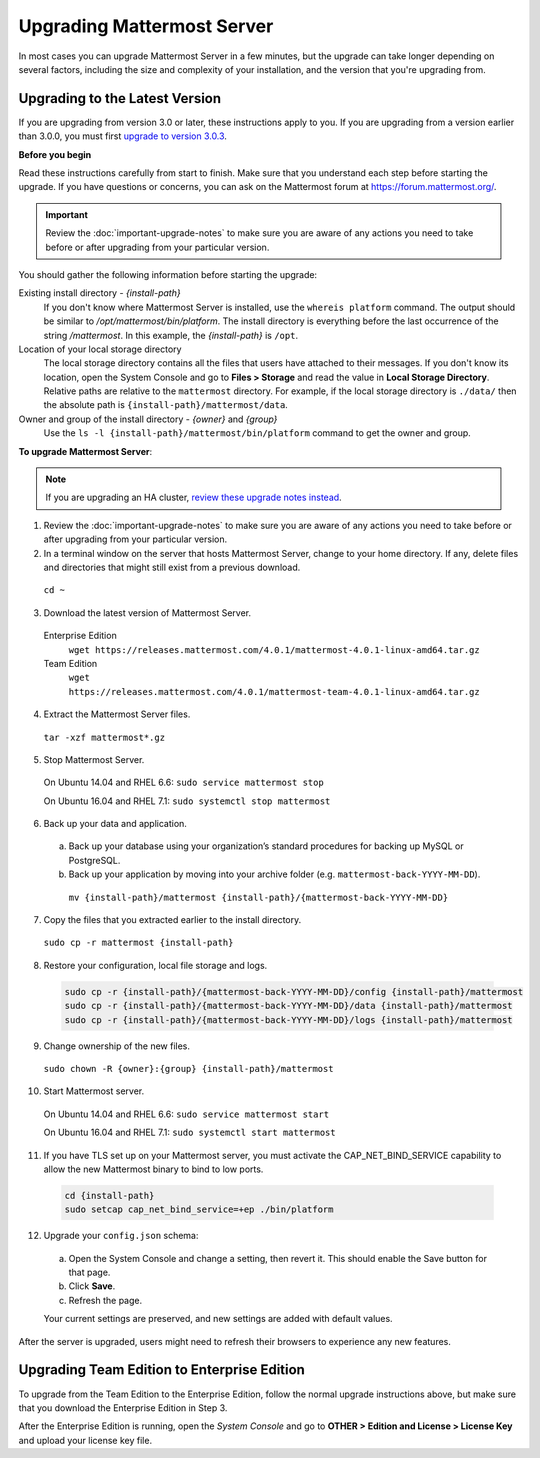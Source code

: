 Upgrading Mattermost Server
===========================

In most cases you can upgrade Mattermost Server in a few minutes, but the upgrade can take longer depending on several factors, including the size and complexity of your installation, and the version that you're upgrading from.

Upgrading to the Latest Version
-------------------------------

If you are upgrading from version 3.0 or later, these instructions apply to you. If you are upgrading from a version earlier than 3.0.0, you must first `upgrade to version 3.0.3 <../administration/upgrading-to-3.0.html>`_.

.. _before-you-begin:

**Before you begin**

Read these instructions carefully from start to finish. Make sure that you understand each step before starting the upgrade. If you have questions or concerns, you can ask on the Mattermost forum at https://forum.mattermost.org/.

.. important::
  Review the :doc:`important-upgrade-notes` to make sure you are aware of any actions you need to take before or after upgrading from your particular version.

You should gather the following information before starting the upgrade:

Existing install directory - *{install-path}*
  If you don't know where Mattermost Server is installed, use the ``whereis platform`` command. The output should be similar to */opt/mattermost/bin/platform*. The install directory is everything before the last occurrence of the string */mattermost*. In this example, the *{install-path}* is ``/opt``.
Location of your local storage directory
  The local storage directory contains all the files that users have attached to their messages. If you don't know its location, open the System Console and go to **Files > Storage** and read the value in **Local Storage Directory**. Relative paths are relative to the ``mattermost`` directory. For example, if the local storage directory is ``./data/`` then the absolute path is ``{install-path}/mattermost/data``.
Owner and group of the install directory - *{owner}* and *{group}*
  Use the ``ls -l {install-path}/mattermost/bin/platform`` command to get the owner and group.

**To upgrade Mattermost Server**:

.. note::
  If you are upgrading an HA cluster, `review these upgrade notes instead <https://docs.mattermost.com/deployment/cluster.html#upgrade-guide>`_.

1. Review the :doc:`important-upgrade-notes` to make sure you are aware of any actions you need to take before or after upgrading from your particular version.

2. In a terminal window on the server that hosts Mattermost Server, change to your home directory. If any, delete files and directories that might still exist from a previous download.

  ``cd ~``

3. Download the latest version of Mattermost Server.

  Enterprise Edition
    ``wget https://releases.mattermost.com/4.0.1/mattermost-4.0.1-linux-amd64.tar.gz``
  Team Edition
    ``wget https://releases.mattermost.com/4.0.1/mattermost-team-4.0.1-linux-amd64.tar.gz``

4. Extract the Mattermost Server files.

  ``tar -xzf mattermost*.gz``

5. Stop Mattermost Server.

  On Ubuntu 14.04 and RHEL 6.6: ``sudo service mattermost stop``

  On Ubuntu 16.04 and RHEL 7.1: ``sudo systemctl stop mattermost``

6. Back up your data and application.
  a. Back up your database using your organization’s standard procedures for backing up MySQL or PostgreSQL.
  b. Back up your application by moving into your archive folder (e.g. ``mattermost-back-YYYY-MM-DD``).

    ``mv {install-path}/mattermost {install-path}/{mattermost-back-YYYY-MM-DD}``

7. Copy the files that you extracted earlier to the install directory.

  ``sudo cp -r mattermost {install-path}``

8. Restore your configuration, local file storage and logs.

  .. code-block:: text

    sudo cp -r {install-path}/{mattermost-back-YYYY-MM-DD}/config {install-path}/mattermost
    sudo cp -r {install-path}/{mattermost-back-YYYY-MM-DD}/data {install-path}/mattermost
    sudo cp -r {install-path}/{mattermost-back-YYYY-MM-DD}/logs {install-path}/mattermost

9. Change ownership of the new files.

  ``sudo chown -R {owner}:{group} {install-path}/mattermost``

10. Start Mattermost server.

  On Ubuntu 14.04 and RHEL 6.6: ``sudo service mattermost start``

  On Ubuntu 16.04 and RHEL 7.1: ``sudo systemctl start mattermost``

11. If you have TLS set up on your Mattermost server, you must activate the CAP_NET_BIND_SERVICE capability to allow the new Mattermost binary to bind to low ports.

  .. code-block:: text

    cd {install-path}
    sudo setcap cap_net_bind_service=+ep ./bin/platform

12. Upgrade your ``config.json`` schema:

  a. Open the System Console and change a setting, then revert it. This should enable the Save button for that page.
  b. Click **Save**.
  c. Refresh the page.

  Your current settings are preserved, and new settings are added with default values.

After the server is upgraded, users might need to refresh their browsers to experience any new features.

Upgrading Team Edition to Enterprise Edition
--------------------------------------------

To upgrade from the Team Edition to the Enterprise Edition, follow the normal upgrade instructions above, but make sure that you download the Enterprise Edition in Step 3.

After the Enterprise Edition is running, open the *System Console* and go to **OTHER > Edition and License > License Key** and upload your license key file.
